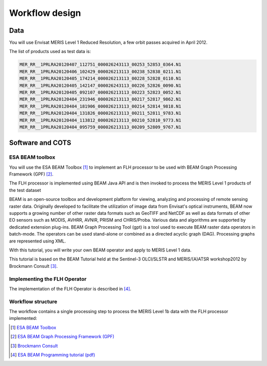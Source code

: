 Workflow design
===============

Data 
****

You will use Envisat MERIS Level 1 Reduced Resolution, a few orbit passes acquired in April 2012.

The list of products used as test data is:

.. code-block:: bash

  MER_RR__1PRLRA20120407_112751_000026243113_00253_52853_0364.N1
  MER_RR__1PRLRA20120406_102429_000026213113_00238_52838_0211.N1
  MER_RR__1PRLRA20120405_174214_000026213113_00228_52828_0110.N1
  MER_RR__1PRLRA20120405_142147_000026243113_00226_52826_0090.N1
  MER_RR__1PRLRA20120405_092107_000026213113_00223_52823_0052.N1
  MER_RR__1PRLRA20120404_231946_000026213113_00217_52817_9862.N1
  MER_RR__1PRLRA20120404_181906_000026213113_00214_52814_9818.N1
  MER_RR__1PRLRA20120404_131826_000026213113_00211_52811_9783.N1
  MER_RR__1PRLRA20120404_113812_000026213113_00210_52810_9773.N1
  MER_RR__1PRLRA20120404_095759_000026213113_00209_52809_9767.N1

Software and COTS
*****************

ESA BEAM toolbox
----------------

You will use the ESA BEAM Toolbox [#f1]_ to implement an FLH processor to be used with BEAM Graph Processing Framework (GPF) [#f2]_.

The FLH processor is implemented using BEAM Java API and is then invoked to process the MERIS Level 1 products of the test dataset

BEAM is an open-source toolbox and development platform for viewing, analyzing and processing of remote sensing raster data. Originally developed to facilitate the utilization of image data from Envisat's optical instruments, BEAM now supports a growing number of other raster data formats such as GeoTIFF and NetCDF as well as data formats of other EO sensors such as MODIS, AVHRR, AVNIR, PRISM and CHRIS/Proba. Various data and algorithms are supported by dedicated extension plug-ins.
BEAM Graph Processing Tool (gpt) is a tool used to execute BEAM raster data operators in batch-mode. The operators can be used stand-alone or combined as a directed acyclic graph (DAG). Processing graphs are represented using XML.

With this tutorial, you will write your own BEAM operator and apply to MERIS Level 1 data.

This tutorial is based on the BEAM Tutorial held at the Sentinel-3 OLCI/SLSTR and MERIS/(A)ATSR workshop2012 by Brockmann Consult [#f3]_. 

Implementing the FLH Operator
-----------------------------

The implementation of the FLH Operator is described in [#f4]_.

Workflow structure
------------------

The workflow contains a single processing step to process the MERIS Level 1b data with the FLH processor implemented:

.. uml::

  !define DIAG_NAME Workflow example

  !include includes/skins.iuml

  skinparam backgroundColor #FFFFFF
  skinparam componentStyle uml2

  start

  :node_flh;
  
  stop

.. [#f1] `ESA BEAM Toolbox <http://www.brockmann-consult.de/cms/web/beam/>`_
.. [#f2] `ESA BEAM Graph Processing Framework (GPF) <http://www.brockmann-consult.de/beam/doc/help/gpf/GpfOverview.html>`_
.. [#f3] `Brockmann Consult <http://www.brockmann-consult.de/>`_
.. [#f4] `ESA BEAM Programming tutorial (pdf) <http://www.brockmann-consult.de/beam/tutorials/ESRINWorkshop2012/BEAM_Programming_Tutorial_20121018.pdf>`_
